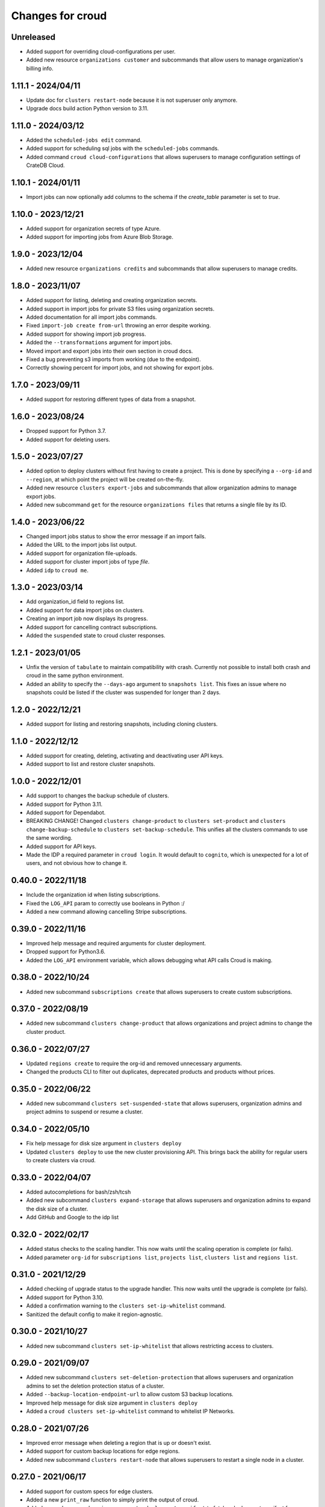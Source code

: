 =================
Changes for croud
=================

Unreleased
==========

- Added support for overriding cloud-configurations per user.

- Added new resource ``organizations customer`` and subcommands that allow
  users to manage organization's billing info.

1.11.1 - 2024/04/11
===================

- Update doc for ``clusters restart-node`` because it is not superuser only anymore.

- Upgrade docs build action Python version to 3.11.

1.11.0 - 2024/03/12
===================

- Added the ``scheduled-jobs edit`` command.

- Added support for scheduling sql jobs with the ``scheduled-jobs`` commands.

- Added command ``croud cloud-configurations`` that allows superusers to manage
  configuration settings of CrateDB Cloud.

1.10.1 - 2024/01/11
===================

- Import jobs can now optionally add columns to the schema if the `create_table`
  parameter is set to `true`.

1.10.0 - 2023/12/21
===================

- Added support for organization secrets of type Azure.

- Added support for importing jobs from Azure Blob Storage.

1.9.0 - 2023/12/04
==================

- Added new resource ``organizations credits`` and subcommands that allow
  superusers to manage credits.

1.8.0 - 2023/11/07
==================

- Added support for listing, deleting and creating organization secrets.

- Added support in import jobs for private S3 files using organization secrets.

- Added documentation for all import jobs commands.

- Fixed ``import-job create from-url`` throwing an error despite working.

- Added support for showing import job progress.

- Added the ``--transformations`` argument for import jobs.

- Moved import and export jobs into their own section in croud docs.

- Fixed a bug preventing s3 imports from working (due to the endpoint).

- Correctly showing percent for import jobs, and not showing for export jobs.

1.7.0 - 2023/09/11
==================

- Added support for restoring different types of data from a snapshot.

1.6.0 - 2023/08/24
==================

- Dropped support for Python 3.7.

- Added support for deleting users.

1.5.0 - 2023/07/27
==================

- Added option to deploy clusters without first having to create a project.
  This is done by specifying a ``--org-id`` and ``--region``, at which point
  the project will be created on-the-fly.

- Added new resource ``clusters export-jobs`` and subcommands that allow
  organization admins to manage export jobs.

- Added new subcommand ``get`` for the resource ``organizations files`` that
  returns a single file by its ID.

1.4.0 - 2023/06/22
==================

- Changed import jobs status to show the error message if an import fails.

- Added the URL to the import jobs list output.

- Added support for organization file-uploads.

- Added support for cluster import jobs of type `file`.

- Added ``idp`` to ``croud me``.

1.3.0 - 2023/03/14
==================

- Add organization_id field to regions list.

- Added support for data import jobs on clusters.

- Creating an import job now displays its progress.

- Added support for cancelling contract subscriptions.

- Added the ``suspended`` state to croud cluster responses.

1.2.1 - 2023/01/05
==================

- Unfix the version of ``tabulate`` to maintain compatibility with crash. Currently
  not possible to install both crash and croud in the same python environment.

- Added an ability to specify the ``--days-ago`` argument to ``snapshots list``.
  This fixes an issue where no snapshots could be listed if the cluster was suspended
  for longer than 2 days.

1.2.0 - 2022/12/21
==================

- Added support for listing and restoring snapshots, including cloning clusters.

1.1.0 - 2022/12/12
==================

- Added support for creating, deleting, activating and deactivating user API keys.

- Added support to list and restore cluster snapshots.

1.0.0 - 2022/12/01
==================

- Add support to changes the backup schedule of clusters.

- Added support for Python 3.11.

- Added support for Dependabot.

- BREAKING CHANGE! Changed ``clusters change-product`` to ``clusters set-product`` and
  ``clusters change-backup-schedule`` to ``clusters set-backup-schedule``. This unifies
  all the clusters commands to use the same wording.

- Added support for API keys.

- Made the IDP a required parameter in ``croud login``. It would default to ``cognito``,
  which is unexpected for a lot of users, and not obvious how to change it.

0.40.0 - 2022/11/18
===================

- Include the organization id when listing subscriptions.

- Fixed the ``LOG_API`` param to correctly use booleans in Python :/

- Added a new command allowing cancelling Stripe subscriptions.

0.39.0 - 2022/11/16
===================

- Improved help message and required arguments for cluster deployment.

- Dropped support for Python3.6.

- Added the ``LOG_API`` environment variable, which allows debugging what
  API calls Croud is making.

0.38.0 - 2022/10/24
===================

- Added new subcommand ``subscriptions create`` that allows superusers to
  create custom subscriptions.

0.37.0 - 2022/08/19
====================

- Added new subcommand ``clusters change-product`` that allows organizations and
  project admins to change the cluster product.

0.36.0 - 2022/07/27
===================

- Updated ``regions create`` to require the org-id and removed unnecessary arguments.

- Changed the products CLI to filter out duplicates, deprecated products and products
  without prices.

0.35.0 - 2022/06/22
===================

- Added new subcommand ``clusters set-suspended-state`` that allows superusers,
  organization admins and project admins to suspend or resume a cluster.

0.34.0 - 2022/05/10
===================

- Fix help message for disk size argument in ``clusters deploy``

- Updated ``clusters deploy`` to use the new cluster provisioning API. This brings
  back the ability for regular users to create clusters via croud.

0.33.0 - 2022/04/07
===================

- Added autocompletions for bash/zsh/tcsh

- Added new subcommand ``clusters expand-storage`` that allows superusers and
  organization admins to expand the disk size of a cluster.

- Add GitHub and Google to the idp list

0.32.0 - 2022/02/17
===================

- Added status checks to the scaling handler. This now waits until the scaling
  operation is complete (or fails).

- Added parameter ``org-id`` for ``subscriptions list``, ``projects list``,
  ``clusters list`` and ``regions list``.

0.31.0 - 2021/12/29
===================

- Added checking of upgrade status to the upgrade handler. This now waits until the
  upgrade is complete (or fails).

- Added support for Python 3.10.

- Added a confirmation warning to the ``clusters set-ip-whitelist`` command.

- Sanitized the default config to make it region-agnostic.

0.30.0 - 2021/10/27
===================

- Added new subcommand ``clusters set-ip-whitelist`` that allows restricting access
  to clusters.

0.29.0 - 2021/09/07
===================

- Added new subcommand ``clusters set-deletion-protection`` that allows superusers
  and organization admins to set the deletion protection status of a cluster.

- Added ``--backup-location-endpoint-url`` to allow custom S3 backup locations.

- Improved help message for disk size argument in ``clusters deploy``

- Added a ``croud clusters set-ip-whitelist`` command to whitelist IP Networks.

0.28.0 - 2021/07/26
===================

- Improved error message when deleting a region that is up or doesn't exist.

- Added support for custom backup locations for edge regions.

- Added new subcommand ``clusters restart-node`` that allows superusers to restart
  a single node in a cluster.

0.27.0 - 2021/06/17
===================

- Added support for custom specs for edge clusters.

- Added a new ``print_raw`` function to simply print the output of croud.

- Added new subcommand ``regions generate-deployment-manifest`` to fetch a deployment
  manifest for an edge region.

- Added the command ``regions create`` that allows superusers to add new cloud and edge
  regions.

- Added the command ``regions delete`` that allows superusers and organization admins
  deleting edge regions.

- CI: Add testing on Python 3.9.


0.26.0 - 2021/03/12
===================

- Added a loading indicator for some nicer UX.

- Added new subcommand ``get`` for the resources ``clusters``,
  ``organizations``, ``projects``, ``subscriptions`` that returns a single item
  of the requested resource by its ID.

- Added the ``region`` parameter to profiles in the config file.
  This makes it explicit which one is being used as the recommended API endpoint
  is always ``https://console.cratedb.cloud``.

- Croud will now send a custom User-Agent including the version of ``croud`` itself
  and the version of the Python interpreter that is running it.


0.25.0 - 2020/11/30
===================

- Implemented support for wide tabular output format, where all fields are
  displayed.

- Removed the already deprecated ``croud consumers`` commands.

- Added support for choosing the identity provider for the login via the
  optional ``--idp`` argument.


0.24.0 - 2020/09/08
===================

- Added the ``croud subscriptions list`` command to list available subscriptions
  in a user's organization.

- Deprecated the ``croud consumers`` commands ``deploy``, ``list``,
  ``edit`` and ``delete``, as they will be removed in the future.


0.23.1 - 2020/05/06
===================

- Fixed a bug that prevented the saving of the config when the ``Crate``
  directory did not exist. The directly will now be created and access is
  restricted to the user themselves.

- Removed region validation to help support newer regions.


0.23.0 - 2020/04/10
===================

- Added ``croud regions list`` command to list available regions to the user.

- Introduced configuration profiles which replace the existing configuration
  options ``env``, ``region`` and ``output-fmt``.
  Since the new profiles are incompatible with the existing configuration, you
  need to delete the existing configuration file.
  Run ``croud config --help`` for further information.

- Allow ``_any_`` as value for the ``--region`` argument. This will list
  resources of all available regions.


0.22.0 - 2020/03/23
===================

- Added ``croud projects edit`` command to change a specified project.
  At the moment, only the name of the project may be changed.

- Removed the ``croud monitoring`` command and all its subcommands.


0.21.0 - 2019/12/20
===================

- Added support for Python 3.8


0.20.0 - 2019/11/28
===================

- Added new ``croud me edit`` command to change your own email address.


0.19.1 - 2019/11/18
===================

- Fixed some spelling and formatting issues in ``croud organizations auditlogs
  list`` command.


0.19.0 - 2019/11/15
===================

- Added new ``croud organizations auditlogs list`` command to show all auditlogs
  within an organization.

- Handle client networking errors correctly by printing a sensible error message
  instead of a traceback.


0.18.1 - 2019/08/09
===================

- Fix column selection in table output for ``croud clusters upgrade`` command.


0.18.0 - 2019/08/06
===================

- Added new ``croud organizations edit`` command to edit an existing organization.

- The ``plan-type`` argument has been made optional and is only available for superusers.

- Removed the previously deprecated ``croud users roles add`` and ``croud users
  roles remove`` commands.


0.17.1 - 2019/08/05
===================

- Fix bug where the ``org_id`` was deleted from the local config when deleting a
  organization, even though the organization was not deleted because an error
  occurred.


0.17.0 - 2019/07/31
===================

- Updated ``croud users list`` to include all user roles.

- Deprecated ``--no-org`` argument to ``croud users list`` in favor of ``--no-roles``.

- Added the ``croud projects users list`` command to list all user within a project.

- Added the ``croud organizations users list`` command to list all user within an
  organization.

- Added the optional ``--sudo`` argument to be able to specify when a command should
  be run as ``superuser``.

- The ``-org-id`` parameter is now optional for non-superusers. Upon login, a
  user's organization will be retrieved and stored in the configuration file.
  Whenever the ``--org-id`` parameter is needed, a fallback to the default
  organization will be made.

- Added support for YAML output. It can be specified with the ``-o yaml``
  argument.


0.16.0 - 2019/07/18
===================

- Added the ``channel`` argument to the ``cluster deploy`` command. This argument
  can be used to specify the release channel of the specified CrateDB version.
  The channel can be either ``stable`` (default), ``testing`` or ``nightly``.
  Testing and nightly deployments can only be performed by superusers.

- Show additional information about the scaling capabilities of a product in
  the output of the ``croud products list`` command.


0.15.2 - 2019/07/09
===================

- Deprecated ``croud users roles add`` and ``croud users roles remove`` in
  favor of project and organization level commands ``croud
  organizations|projects users add|remove``.

- [Reverted] Added support for specifying the user through their email address
  in ``croud users roles add`` and ``croud users roles remove``.


0.15.1 - 2019/07/05
===================

- Added support for specifying the user through their email address in ``croud
  users roles add`` and ``croud users roles remove``.


0.15.0 - 2019/07/04
===================

- The response of the ``projects users add`` command changed from displaying only a success
  message to displaying the data of the created user role.

- Added ``projects delete`` command to delete existing projects.

- Added ``organizations delete`` command to delete existing organizations.

- [Breaking] The ``organizations users add|remove`` commands now require the
  arguments ``--user`` and ``--org-id``. Additionally the ``organizations users
  add`` command requires the ``--role`` argument.

- Improved printing of error messages by including the error details returned
  by the server.


0.14.1 - 2019/07/04
===================

- Fixed a bug that caused commands to always use the access token from the
  ``current_context`` setting to be used, even though a context / environment
  had been passed via ``--env``.


0.14.0 - 2019/06/06
===================

- Added ``clusters upgrade`` command to update an existing cluster to a later
  version.


0.13.2 - 2019/06/04
===================

- Made the ``config set`` command print out a help when no attributes are set.

- Removed unneeded ``--project-id`` argument from ``clusters scale`` command.

- Fixed an issue that caused empty query results to print "Success" to
  the console instead of an empty table.


0.13.1 - 2019/05/29
===================

- Updated ``clusters delete`` documentation.


0.13.0 - 2019/05/28
===================

- Added ``clusters delete`` command to delete existing clusters.

- Added ``clusters scale`` command to scale existing clusters.

- Added ``consumers delete`` command to delete existing consumers.

- Added ``croud products list`` command to list all available products
  in the current region.


0.12.3 - 2019/05/28
===================

- Fixed region support in ``consumers edit`` command.


0.12.2 - 2019/05/24
===================

- Fix client session so it stores the refreshed access token in the
  configuration. This prevents the server from refreshing the access token sent
  by the client in case it was already expired.


0.12.1 - 2019/05/22
===================

- Removed the redundant printed error JSON from the error message,
  only the message is provided. When the message is not available,
  the full error JSON is then printed.


0.12.0 - 2019/05/21
===================

- Updated the API calls from the deprecated ``v1`` to ``v2``.

- Make the ``config get`` commands respect the output format option.


0.11.1 - 2019/05/02
===================

- Fixed API redirect and error response bug for ``monitoring grafana`` command.


0.11.0 - 2019/04/17
===================

- Added the commands ``monitoring grafana`` that can enable and
  disable Grafana dashboards for a project.


0.10.0 - 2019/04/01
===================

- Added the commands ``consumers deploy``, ``consumers list`` and
  ``consumers edit``. The ``deploy`` command deploys a new consumer,
  the ``edit`` command edits an existing consumer and the ``list``
  command lists existing consumers.

- [Breaking] Removed the commands ``product deploy``, ``consumer-sets list``
  and ``consumer-sets edit``.


0.9.0 - 2019/03/20
==================

- Added ``clusters deploy`` command that allows users to deploy a new
  CrateDB cluster.

- Make ``--org-id`` and ``--no-org`` arguments mutually exclusive for the
  ``users list`` command and print an error if both arguments are provided.

- Refactored removing users from organizations commands to parse the
  ``user`` argument so that users can be removed via their email address
  or user ID.


0.8.1 - 2019/02/22
==================

- Fixed argument description of ``--role`` to reflect the current state.

- Fixed ``products deploy`` command which led to an exception in the command
  line argument parsing.


0.8.0 - 2019/02/20
==================

- Added ``consumer-sets edit`` command that allows users to edit their consumer
  sets.

- Added ``consumer-sets list`` command that allows users to list their consumer
  sets and filter them by project ID, cluster ID and product ID.

- Added ``projects users add`` command that allows users with permission
  to add users to projects by specifying a project ID and a user email or
  ID.

- Added ``projects users remove`` command that allows users with permission
  to remove users from projects by specifying a project ID and a user email or
  ID.

- Added ``organizations users remove`` command that allows organization
  admins to remove users from organizations that they are admins for, by
  specifying an organization ID, and a user email address or ID. Super
  users can remove users from any organization.

- Added ``organizations users add`` command that allows organization admins
  to add new users to organizations they are admins for, by specifying
  an organization ID, and a user email address or ID. Super users can
  add users to any organization.


0.7.0 - 2019/02/06
==================

- Added ``products deploy`` command that allows super users to deploy new
  CrateDB Cloud for Azure IoT products.


0.6.0 - 2019/02/05
==================

- Added ``projects create`` command that allows organization admins and
  super users to create new projects. Super users are able to create projects
  in all organizations, organization admins only in the organization that
  the user is part of.

- Added ``users list`` sub command that lists all users within organizations
  that a user is part of. For super users it will list all users from all
  organizations. Super users can also filter by organization ID, and list
  all users who are not part of any organization.

- Required/Optional arguments are shown separated in help

- Added eastus2 to available regions.


0.5.0 - 2019/01/22
==================

- Fix: Delegate all occurring error messages to the console output

- Added `users roles remove` sub command that allows to remove a role from a
  user.

- Improved help output.

- Refactored `assignRoleToUser` to `addRoleToUser`


0.4.0 - 2019/01/15
==================

- Added `users roles add` sub command that assigns a role to user (super users only).

- Fixed `config get output-fmt` command

- Added `organizations list` sub command that lists organizations

- Removed region arg from `me` command

- Added `organizations create` sub command that creates an organization (super users only)


0.3.0 - 2019/01/09
==================

- SECURITY: prevented arbitrary code execution when loading the config file
  (ref. `CVE-2017-18342 <https://nvd.nist.gov/vuln/detail/CVE-2017-18342>`_)

- Fix: Login page needs to be picked according to the env set in current_context.

- Removed `env` subcommand (replaced with `config set --env [prod|env]`)

- Added subcommand `config get` that prints out a specified default config setting

- Added subcommand `config set` that sets a specified default config setting


0.2.1 - 2018/12/12
==================

- Fixed `ModuleNotFoundError`.


0.2.0 - 2018/12/12
==================

- Added subcommand `clusters list` that prints clusters from a region, and can be filtered by project ID

- Added subcommand `projects list` that prints project details within a specified region (for logged in user)

- Removed name field from `me` subcommand

- Added `env` flag to commands to temporarily override auth context

- Added a subcommand `env` that allows you to switch env (so you can be logged into multiple environments. E.g. ``croud env prod``


0.1.0 - 2018/11/28
==================

- Load croud commands from a ``croud_commands`` `entry points
  <https://setuptools.readthedocs.io/en/latest/setuptools.html#dynamic-discovery-of-services-and-plugins>`__
  section.

- Added a tabular format to the list of possible output formats in subcommands.

- Added subcommand `me` that allows to print info about the current
  logged-in user.

- Added subcommand `login` that allows to login to https://cratedb.cloud
  using OAuth. It will open a browser to start the authentication process.

- Added a subcommand `logout` that clears the stored login token, and clears the
  OAuth session

- The environment used to logged to in is now stored in config, so it is only
  necessary to provide the ``--env`` flag on the ``login`` subcommand
